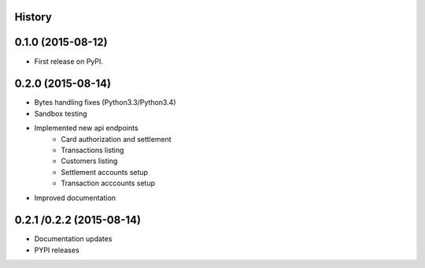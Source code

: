 .. :changelog:

History
-------

0.1.0 (2015-08-12)
---------------------

* First release on PyPI.

0.2.0 (2015-08-14)
------------------

* Bytes handling fixes (Python3.3/Python3.4)
* Sandbox testing
* Implemented new api endpoints
    * Card authorization and settlement
    * Transactions listing
    * Customers listing
    * Settlement accounts setup
    * Transaction acccounts setup
* Improved documentation

0.2.1 /0.2.2 (2015-08-14)
-------------------------

* Documentation updates
* PYPI releases
